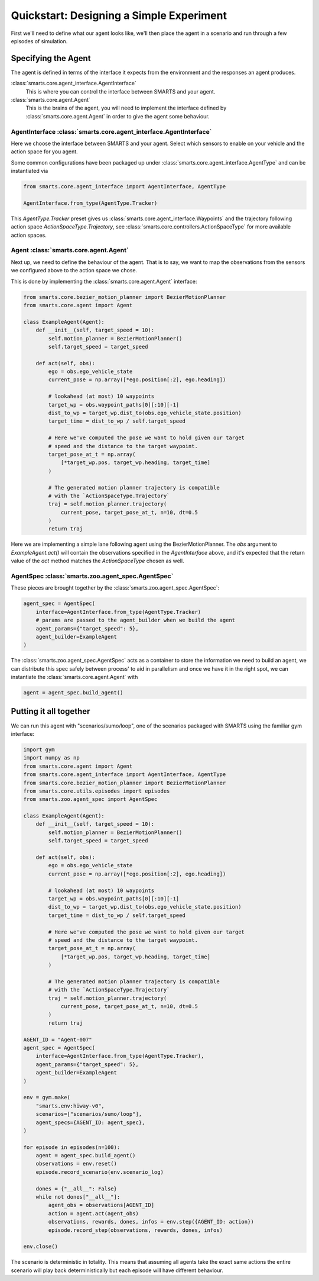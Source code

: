Quickstart: Designing a Simple Experiment
=========================================

First we'll need to define what our agent looks like, we'll then place the agent in a scenario and run through a few episodes of simulation.

Specifying the Agent
--------------------

The agent is defined in terms of the interface it expects from the environment and the responses an agent produces.

:class:`smarts.core.agent_interface.AgentInterface`
   This is where you can control the interface between SMARTS and your agent.

:class:`smarts.core.agent.Agent`
   This is the brains of the agent, you will need to implement the interface defined by :class:`smarts.core.agent.Agent` in order to give the agent some behaviour.

AgentInterface :class:`smarts.core.agent_interface.AgentInterface`
^^^^^^^^^^^^^^^^^^^^^^^^^^^^^^^^^^^^^^^^^^^^^^^^^^^^^^^^^^^^^^^^^^

Here we choose the interface between SMARTS and your agent. Select which sensors to enable on your vehicle and the action space for you agent.

Some common configurations have been packaged up under :class:`smarts.core.agent_interface.AgentType` and can be instantiated via

.. code-block:: python

   from smarts.core.agent_interface import AgentInterface, AgentType

   AgentInterface.from_type(AgentType.Tracker)

This `AgentType.Tracker` preset gives us :class:`smarts.core.agent_interface.Waypoints` and the trajectory following action space `ActionSpaceType.Trajectory`, see :class:`smarts.core.controllers.ActionSpaceType` for more available action spaces.


Agent :class:`smarts.core.agent.Agent`
^^^^^^^^^^^^^^^^^^^^^^^^^^^^^^^^^^^^^^

Next up, we need to define the behaviour of the agent. That is to say, we want to map the observations from the sensors we configured above to the action space we chose.

This is done by implementing the :class:`smarts.core.agent.Agent` interface:

.. code-block:: python

   from smarts.core.bezier_motion_planner import BezierMotionPlanner
   from smarts.core.agent import Agent

   class ExampleAgent(Agent):
       def __init__(self, target_speed = 10):
           self.motion_planner = BezierMotionPlanner()
           self.target_speed = target_speed

       def act(self, obs):
           ego = obs.ego_vehicle_state
           current_pose = np.array([*ego.position[:2], ego.heading])

           # lookahead (at most) 10 waypoints
           target_wp = obs.waypoint_paths[0][:10][-1]
           dist_to_wp = target_wp.dist_to(obs.ego_vehicle_state.position)
           target_time = dist_to_wp / self.target_speed

           # Here we've computed the pose we want to hold given our target
           # speed and the distance to the target waypoint.
           target_pose_at_t = np.array(
               [*target_wp.pos, target_wp.heading, target_time]
           )

           # The generated motion planner trajectory is compatible
           # with the `ActionSpaceType.Trajectory`
           traj = self.motion_planner.trajectory(
               current_pose, target_pose_at_t, n=10, dt=0.5
           )
           return traj

Here we are implementing a simple lane following agent using the BezierMotionPlanner. The `obs` argument to `ExampleAgent.act()` will contain the observations specified in the `AgentInterface` above, and it's expected that the return value of the `act` method matches the `ActionSpaceType` chosen as well.


AgentSpec :class:`smarts.zoo.agent_spec.AgentSpec`
^^^^^^^^^^^^^^^^^^^^^^^^^^^^^^^^^^^^^^^^^^^^^^^^^^

These pieces are brought together by the :class:`smarts.zoo.agent_spec.AgentSpec`:

.. code-block:: python

   agent_spec = AgentSpec(
       interface=AgentInterface.from_type(AgentType.Tracker)
       # params are passed to the agent_builder when we build the agent
       agent_params={"target_speed": 5},
       agent_builder=ExampleAgent
   )

The :class:`smarts.zoo.agent_spec.AgentSpec` acts as a container to store the information we need to build an agent, we can distribute this spec safely between process' to aid in parallelism and once we have it in the right spot, we can instantiate the :class:`smarts.core.agent.Agent` with

.. code-block:: python

   agent = agent_spec.build_agent()

Putting it all together
-----------------------

We can run this agent with "scenarios/sumo/loop", one of the scenarios packaged with SMARTS using the familiar gym interface:

.. code-block:: python

   import gym
   import numpy as np
   from smarts.core.agent import Agent
   from smarts.core.agent_interface import AgentInterface, AgentType
   from smarts.core.bezier_motion_planner import BezierMotionPlanner
   from smarts.core.utils.episodes import episodes
   from smarts.zoo.agent_spec import AgentSpec

   class ExampleAgent(Agent):
       def __init__(self, target_speed = 10):
           self.motion_planner = BezierMotionPlanner()
           self.target_speed = target_speed

       def act(self, obs):
           ego = obs.ego_vehicle_state
           current_pose = np.array([*ego.position[:2], ego.heading])

           # lookahead (at most) 10 waypoints
           target_wp = obs.waypoint_paths[0][:10][-1]
           dist_to_wp = target_wp.dist_to(obs.ego_vehicle_state.position)
           target_time = dist_to_wp / self.target_speed

           # Here we've computed the pose we want to hold given our target
           # speed and the distance to the target waypoint.
           target_pose_at_t = np.array(
               [*target_wp.pos, target_wp.heading, target_time]
           )

           # The generated motion planner trajectory is compatible
           # with the `ActionSpaceType.Trajectory`
           traj = self.motion_planner.trajectory(
               current_pose, target_pose_at_t, n=10, dt=0.5
           )
           return traj

   AGENT_ID = "Agent-007"
   agent_spec = AgentSpec(
       interface=AgentInterface.from_type(AgentType.Tracker),
       agent_params={"target_speed": 5},
       agent_builder=ExampleAgent
   )

   env = gym.make(
       "smarts.env:hiway-v0",
       scenarios=["scenarios/sumo/loop"],
       agent_specs={AGENT_ID: agent_spec},
   )

   for episode in episodes(n=100):
       agent = agent_spec.build_agent()
       observations = env.reset()
       episode.record_scenario(env.scenario_log)

       dones = {"__all__": False}
       while not dones["__all__"]:
           agent_obs = observations[AGENT_ID]
           action = agent.act(agent_obs)
           observations, rewards, dones, infos = env.step({AGENT_ID: action})
           episode.record_step(observations, rewards, dones, infos)

   env.close()

The scenario is deterministic in totality. This means that assuming all agents take the exact same 
actions the entire scenario will play back deterministically but each episode will have different
behaviour.
